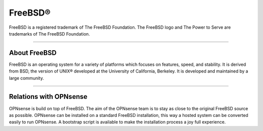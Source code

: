 ===========
FreeBSD®
===========
FreeBSD is a registered trademark of The FreeBSD Foundation. The FreeBSD logo
and The Power to Serve are trademarks of The FreeBSD Foundation.

.. image:: ./images/freebsd-logo-full.png

---------------------------

-------------
About FreeBSD
-------------

FreeBSD is an operating system for a variety of platforms which focuses on
features, speed, and stability. It is derived from BSD, the version of UNIX®
developed at the University of California, Berkeley. It is developed and
maintained by a large community.

----------------------------


-----------------------
Relations with OPNsense
-----------------------
OPNsense is build on top of FreeBSD. The aim of the OPNsense team is to stay as
close to the original FreeBSD source as possible. OPNsense can be installed on
a standard FreeBSD installation, this way a hosted system can be converted
easily to run OPNsense. A bootstrap script is available to make the installation
process a joy full experience.

.. Seealso::

  To convert your FreeBSD hosted installation to OPNsense, see the OPNsense
  bootstrap script on `OPNsense's update tools @ github <https://github.com/opnsense/update/>`__
